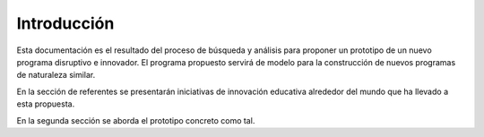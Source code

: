 Introducción
=================

Esta documentación es el resultado del proceso de búsqueda y análisis para proponer 
un prototipo de un nuevo programa disruptivo e innovador. El programa propuesto 
servirá de modelo para la construcción de nuevos programas de naturaleza similar.

En la sección de referentes se presentarán iniciativas de innovación educativa alrededor del mundo que ha llevado a esta propuesta.

En la segunda sección se aborda el prototipo concreto como tal.